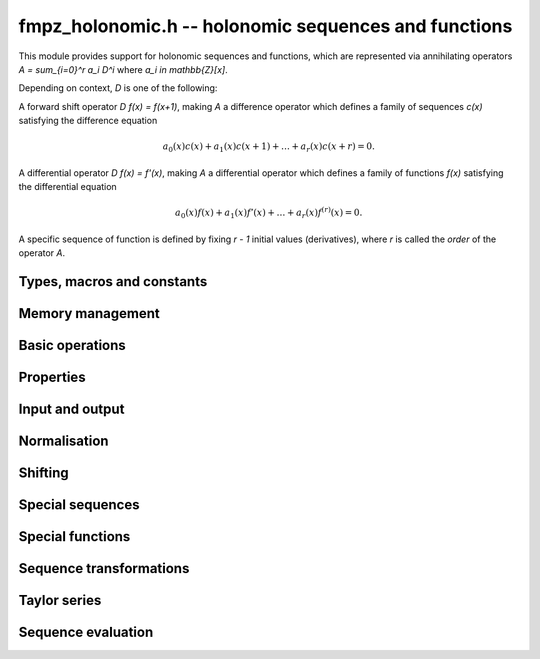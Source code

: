 fmpz_holonomic.h -- holonomic sequences and functions
===============================================================================

This module provides support for holonomic sequences and functions,
which are represented via annihilating operators
`A = \sum_{i=0}^r a_i D^i` where `a_i \in \mathbb{Z}[x]`.

Depending on context, `D` is one of the following:

A forward shift operator `D f(x) = f(x+1)`, making `A` a difference operator
which defines a family of sequences `c(x)` satisfying the difference equation

.. math ::

    a_0(x) c(x) + a_1(x) c(x+1) + \ldots + a_r(x) c(x+r) = 0.

A differential operator `D f(x) = f'(x)`, making `A` a differential operator
which defines a family of functions `f(x)` satisfying the differential
equation

.. math ::

    a_0(x) f(x) + a_1(x) f'(x) + \ldots + a_r(x) f^{(r)}(x) = 0.

A specific sequence of function is defined by fixing `r - 1` initial values
(derivatives), where `r` is called the *order* of the operator `A`.


Types, macros and constants
-------------------------------------------------------------------------------

.. type:: fmpz_holonomic_struct

.. type:: fmpz_holonomic_t

    Represents a holonomic difference or differential operator as
    a sequence of coefficients of type *fmpz_poly_struct*.

    An *fmpz_holonomic_t* is defined as an array of length one of type
    *fmpz_holonomic_t*, permitting an *fmpz_holonomic_t* to
    be passed by reference.


Memory management
-------------------------------------------------------------------------------

.. function:: void fmpz_holonomic_init(fmpz_holonomic_t op)

    Initializes *op* for use, setting it to the zero operator (note that
    this is not a valid operator for input to most functions).


.. function:: void fmpz_holonomic_clear(fmpz_holonomic_t op)

    Clears *op*, deallocating all coefficients and the coefficient array.


.. function:: void fmpz_holonomic_fit_length(fmpz_holonomic_t op, long len)

    Makes sure that the coefficient array of the operator contains at
    least *len* initialized polynomials.


.. function:: void _fmpz_holonomic_set_length(fmpz_holonomic_t op, long len)

    Directly changes the length of the operator, without allocating or
    deallocating coefficients. The value shold not exceed the allocation length.


Basic operations
-------------------------------------------------------------------------------

.. function:: void fmpz_holonomic_set(fmpz_holonomic_t rop, const fmpz_holonomic_t op)

    Sets `op` to a copy of `op`.

.. function:: void fmpz_holonomic_one(fmpz_holonomic_t op)

    Sets *op* to the constant operator 1. As a differential operator, this
    annihilates the zero function. As a difference operator, it annihilates
    the zero sequence.

.. function:: void fmpz_holonomic_randtest(fmpz_holonomic_t op, flint_rand_t state, long r, long d, long b)

    Sets *op* to a random nonzero operator of order at most *r*, degree
    at most *d*, and with coefficients at most *b* bits in size. The operator
    is guaranteed to have a nonzero leading coefficient, but otherwise
    will not be normalised.

Properties
-------------------------------------------------------------------------------

.. function:: long fmpz_holonomic_order(const fmpz_holonomic_t op)

    Returns the order *r* of *op*.

.. function:: long fmpz_holonomic_degree(const fmpz_holonomic_t op)

    Returns the degree *d* of *op*, defined as the highest degree of
    all its coefficients.

.. function:: int fmpz_holonomic_seq_is_constant(const fmpz_holonomic_t op)

    Returns nonzero if *op* is zero-order, i.e. annihilates constant
    sequences.

.. function:: int fmpz_holonomic_seq_is_cfinite(const fmpz_holonomic_t op)

    Returns nonzero if *op* has constant coefficients, i.e. annihilates
    C-finite sequences.

.. function:: int fmpz_holonomic_seq_is_hypgeom(const fmpz_holonomic_t op)

    Return nonzero if *op* is first-order, i.e. annihilates hypergeometric
    sequences.

Input and output
-------------------------------------------------------------------------------

.. function:: void fmpz_holonomic_print(const fmpz_holonomic_t op, const char * x, const char * d)

    Prints a pretty representation of *op*, using the string *x* for the
    variable of the coefficient polynomials, and using the string *d* for
    the differential or difference operator.


Normalisation
-------------------------------------------------------------------------------

.. function:: void fmpz_holonomic_normalise_leading(fmpz_holonomic_t op)

    Normalises *op* by removing leading zero coefficients.

.. function:: void fmpz_holonomic_normalise_sign(fmpz_holonomic_t op)

    Normalises *op* by making the leading coefficient of the leading
    polynomial positive.

.. function:: void fmpz_holonomic_normalise_content(fmpz_holonomic_t op)

    Normalises *op* by dividing out the content, i.e. the greatest common
    divisor, of all the coefficients.

.. function:: void fmpz_holonomic_seq_normalise_trailing(fmpz_holonomic_t op)

    Normalises *op* as a difference operator by removing trailing
    zero coefficients. This requires shifting the higher-order coefficients
    to compensate.

.. function:: void fmpz_holonomic_seq_normalise(fmpz_holonomic_t op)

    Normalises *op* as a difference operator by removing leading and trailing
    zero coefficients, removing the content, and making the leading
    polynomial positive.


Shifting
-------------------------------------------------------------------------------

.. function:: void fmpz_holonomic_shift_fmpz(fmpz_holonomic_t res, const fmpz_holonomic_t op, const fmpz_t s)

.. function:: void fmpz_holonomic_shift_fmpq(fmpz_holonomic_t res, const fmpz_holonomic_t op, const fmpq_t s)

.. function:: void fmpz_holonomic_shift_si(fmpz_holonomic_t res, const fmpz_holonomic_t op, long s)

    Given an operator *op* annihilating a function or sequence `f(x)`,
    sets *res* to an annihilator of the shifted function
    or sequence `f(x+s)`.


Special sequences
-------------------------------------------------------------------------------

.. function:: void fmpz_holonomic_seq_set_const(fmpz_holonomic_t op)

    Sets *op* to an annihilator of the constant sequence `c, c, c, \ldots`
    where `c` is arbitrary.

.. function:: void fmpz_holonomic_seq_set_fmpz_pow(fmpz_holonomic_t op, const fmpz_t c)

.. function:: void fmpz_holonomic_seq_set_fmpq_pow(fmpz_holonomic_t op, const fmpq_t c)

    Sets *op* to an annihilator of the sequence `c, c^2, c^3, \ldots`.

.. function:: void fmpz_holonomic_seq_set_factorial(fmpz_holonomic_t op)

    Sets *op* to an annihilator of the sequence of factorials `n!`.

.. function:: void fmpz_holonomic_seq_set_harmonic(fmpz_holonomic_t op)

    Sets *op* to an annihilator of the sequence of harmonic numbers
    `H_n = 1 + 1/2 + 1/3 + \ldots + 1/n`.

.. function:: void fmpz_holonomic_seq_set_fibonacci(fmpz_holonomic_t op)

    Sets *op* to an annihilator of the sequence of Fibonacci numbers `F_n`.


Special functions
-------------------------------------------------------------------------------

.. function:: void fmpz_holonomic_fun_set_pow_fmpq(fmpz_holonomic_t op, const fmpq_t c)

.. function:: void fmpz_holonomic_fun_set_pow_fmpz(fmpz_holonomic_t op, const fmpz_t c)

    Sets *op* to a differential operator annihilating the power function `x^c`.

.. function:: void fmpz_holonomic_fun_set_exp(fmpz_holonomic_t op)

    Sets *op* to a differential operator annihilating the exponential function `e^x`.

.. function:: void fmpz_holonomic_fun_set_sin_cos(fmpz_holonomic_t op)

    Sets *op* to a differential operator annihilating the sine
    and cosine functions `\sin(x)` and `\cos(x)`.

.. function:: void fmpz_holonomic_fun_set_log(fmpz_holonomic_t op)

    Sets *op* to a differential operator annihilating the
    natural logarithm `\log(x)`.

.. function:: void fmpz_holonomic_fun_set_atan(fmpz_holonomic_t op)

    Sets *op* to a differential operator annihilating the
    inverse tangent function `\operatorname{atan}(x)`.

.. function:: void fmpz_holonomic_fun_set_asin_acos(fmpz_holonomic_t op)

    Sets *op* to a differential operator annihilating the inverse
    sine and cosine functions `\operatorname{asin}(x)` and `\operatorname{acos}(x)`.

.. function:: void fmpz_holonomic_fun_set_erf(fmpz_holonomic_t op)

    Sets *op* to a differential operator annihilating the error function `\operatorname{erf}(x)`.


Sequence transformations
-------------------------------------------------------------------------------

.. function:: void fmpz_holonomic_seq_mul(fmpz_holonomic_t res, const fmpz_holonomic_t op1, const fmpz_holonomic_t op2)

    Given annihilators *op1* and *op2* of sequences `a_0, a_1, \ldots` and
    `b_0, b_1, \ldots`, sets *res* to an annihilator of the sequence
    `a_0 b_0, a_1 b_1, \ldots`.
    This function currently requires *op1* and *op2* to be hypergeometric
    (i.e. of order 1).

.. function:: void fmpz_holonomic_seq_pow_si(fmpz_holonomic_t res, const fmpz_holonomic_t op, long e)

    Given an annihilator *op* of the sequence `c_0, c_1, c_2, \ldots`, outputs
    an annihilator of the sequence `c_0^e, c_1^e, c_2^e, \ldots`.
    This function currently requires *op* to be hypergeometric
    (i.e. of order 1).

.. function:: void fmpz_holonomic_seq_reverse(fmpz_holonomic_t res, const fmpz_holonomic_t op)

    Given an annihilator *op* of the sequence `c(n)`, sets *res* to an
    annihilator of the sequence `c(-n)`.

.. function:: void fmpz_holonomic_seq_section(fmpz_holonomic_t res, const fmpz_holonomic_t op, long m)

    Given an annihilator *op* of the sequence `c(n)` and an integer constant *m*,
    sets *res* to an annihilator of the sequence `c(mn)`.
    The constant *m* can be zero or negative.


Taylor series
-------------------------------------------------------------------------------

.. function:: void fmpz_holonomic_get_series(fmpz_holonomic_t re, const fmpz_holonomic_t de)

    Given a differential operator *de* annihilating some function `f(x)`,
    sets *re* to a difference operator annihilating the coefficients `c_k`
    in the Taylor series at `x = 0`,

    .. math ::

        f(x) = \sum_{k=0}^{\infty} c_k x^k.


Sequence evaluation
-------------------------------------------------------------------------------

.. function:: void fmpz_holonomic_forward_fmpz_mat(fmpz_mat_t M, fmpz_t Q, const fmpz_holonomic_t op, long start, long n)

    Let *op* be an operator of order *r* annihilating a sequence `c(k)`.
    This function computes an *r* by *r* integer matrix `M` and a
    denominator `Q` such that, for any initial values
    `c(s), c(s+1), \ldots, c(s+r-1)` where `s` is given by *start*,

    .. math ::

        Q \, \begin{pmatrix} c(s+n) \\ c(s+n+1) \\ \vdots \\ c(s+n+r-1) \end{pmatrix}
        = 
        M \, \begin{pmatrix} c(s) \\ c(s+1) \\ \vdots \\ c(s+r-1) \end{pmatrix}.

    The output is computed by multiplying together successive companion
    matrices, using binary splitting to balance the sizes of the subproducts.

    Some special cases are handled more efficiently. In particular,
    if *op* has constant coefficients, matrix exponentiation is used.

    In general, no attempt is made to divide out content from `M` and `Q`.
    If `Q` is zero, the leading coefficient of *op* has a root somewhere
    among the evaluation points, making the sequence undefined from
    that point onward.

.. function:: void fmpz_holonomic_forward_fmprb_mat(fmprb_mat_t M, fmprb_t Q, const fmpz_holonomic_t op, long start, long n, long prec)

    Equivalent to the *fmpz_mat* version, but truncates large entries.

.. function:: void fmpz_holonomic_get_nth_fmpz(fmpz_t res, const fmpz_holonomic_t op, const fmpz * initial, long n0, long n)

.. function:: void fmpz_holonomic_get_nth_fmpq(fmpq_t res, const fmpz_holonomic_t op, const fmpq * initial, long n0, long n)

    Computes element `c(n)` in the sequence annihilated by the
    difference operator *op*, given the
    initial values `c(n_0), c(n_1), \ldots, c(n_0+r-1)` where
    `r` is the order of *op*.
    The *fmpz* version assumes that the result is actually an integer.



